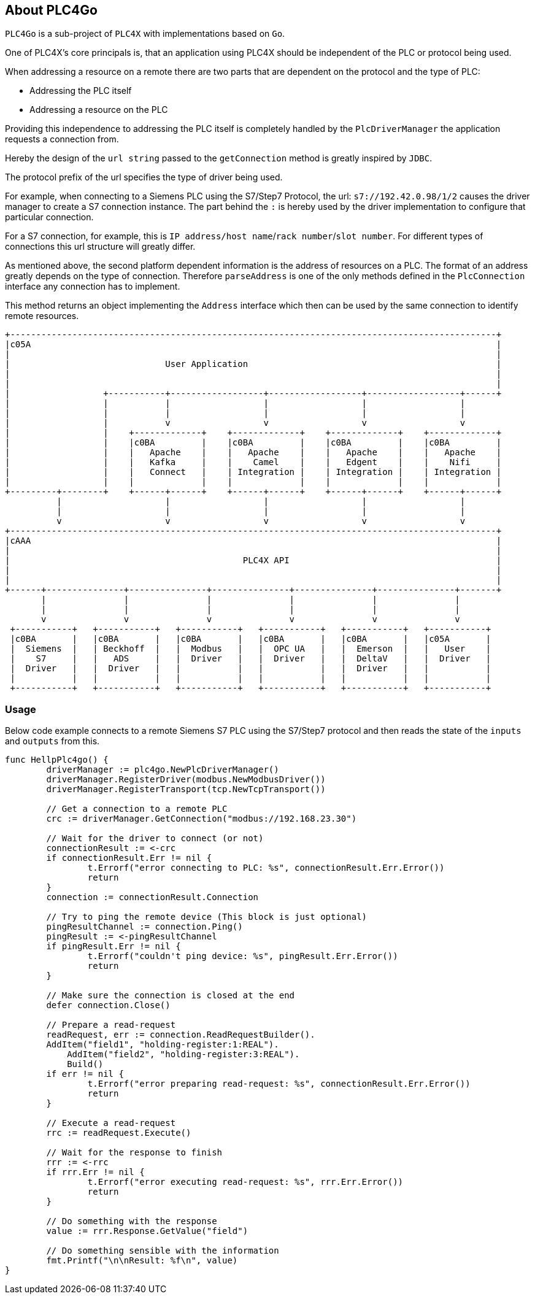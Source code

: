 //
//  Licensed to the Apache Software Foundation (ASF) under one or more
//  contributor license agreements.  See the NOTICE file distributed with
//  this work for additional information regarding copyright ownership.
//  The ASF licenses this file to You under the Apache License, Version 2.0
//  (the "License"); you may not use this file except in compliance with
//  the License.  You may obtain a copy of the License at
//
//      http://www.apache.org/licenses/LICENSE-2.0
//
//  Unless required by applicable law or agreed to in writing, software
//  distributed under the License is distributed on an "AS IS" BASIS,
//  WITHOUT WARRANTIES OR CONDITIONS OF ANY KIND, either express or implied.
//  See the License for the specific language governing permissions and
//  limitations under the License.
//
:imagesdir: ../images/
++++
    <meta name="go-import" content="plc4x.apache.org/plc4go git https://github.com/apache/plc4x/plc4go">
    <meta name="go-source" content="plc4x.apache.org/plc4go https://github.com/apache/plc4x/plc4go https://github.com/apache/plc4x/tree/release/plc4go{/dir} https://github.com/apache/plc4x/tree/release/plc4go{/dir}/{file}#L{line}">
++++

== About PLC4Go

`PLC4Go` is a sub-project of `PLC4X` with implementations based on `Go`.

One of PLC4X's core principals is, that an application using PLC4X should be independent of the PLC or protocol being used.

When addressing a resource on a remote there are two parts that are dependent on the protocol and the type of PLC:

- Addressing the PLC itself
- Addressing a resource on the PLC

Providing this independence to addressing the PLC itself is completely handled by the `PlcDriverManager` the application requests a connection from.

Hereby the design of the `url string` passed to the `getConnection` method is greatly inspired by `JDBC`.

The protocol prefix of the url specifies the type of driver being used.

For example, when connecting to a Siemens PLC using the S7/Step7 Protocol, the url: `s7://192.42.0.98/1/2` causes the driver manager to create a S7 connection instance.
The part behind the `:` is hereby used by the driver implementation to configure that particular connection.

For a S7 connection, for example, this is `IP address/host name`/`rack number`/`slot number`. For different types of connections this url structure will greatly differ.

As mentioned above, the second platform dependent information is the address of resources on a PLC.
The format of an address greatly depends on the type of connection. Therefore `parseAddress` is one of the only methods defined in the `PlcConnection` interface any connection has to implement.

This method returns an object implementing the `Address` interface which then can be used by the same connection to identify remote resources.

[ditaa,plc4x-architecture]
....
+----------------------------------------------------------------------------------------------+
|c05A                                                                                          |
|                                                                                              |
|                              User Application                                                |
|                                                                                              |
|                                                                                              |
|                  +-----------+------------------+------------------+------------------+------+
|                  |           |                  |                  |                  |
|                  |           |                  |                  |                  |
|                  |           v                  v                  v                  v
|                  |    +-------------+    +-------------+    +-------------+    +-------------+
|                  |    |c0BA         |    |c0BA         |    |c0BA         |    |c0BA         |
|                  |    |   Apache    |    |   Apache    |    |   Apache    |    |   Apache    |
|                  |    |   Kafka     |    |    Camel    |    |   Edgent    |    |    Nifi     |
|                  |    |   Connect   |    | Integration |    | Integration |    | Integration |
|                  |    |             |    |             |    |             |    |             |
+---------+--------+    +------+------+    +------+------+    +------+------+    +------+------+
          |                    |                  |                  |                  |
          |                    |                  |                  |                  |
          v                    v                  v                  v                  v
+----------------------------------------------------------------------------------------------+
|cAAA                                                                                          |
|                                                                                              |
|                                             PLC4X API                                        |
|                                                                                              |
|                                                                                              |
+------+---------------+---------------+---------------+---------------+---------------+-------+
       |               |               |               |               |               |
       |               |               |               |               |               |
       v               v               v               v               v               v
 +-----------+   +-----------+   +-----------+   +-----------+   +-----------+   +-----------+
 |c0BA       |   |c0BA       |   |c0BA       |   |c0BA       |   |c0BA       |   |c05A       |
 |  Siemens  |   | Beckhoff  |   |  Modbus   |   |  OPC UA   |   |  Emerson  |   |   User    |
 |    S7     |   |   ADS     |   |  Driver   |   |  Driver   |   |  DeltaV   |   |  Driver   |
 |  Driver   |   |  Driver   |   |           |   |           |   |  Driver   |   |           |
 |           |   |           |   |           |   |           |   |           |   |           |
 +-----------+   +-----------+   +-----------+   +-----------+   +-----------+   +-----------+
....

=== Usage

Below code example connects to a remote Siemens S7 PLC using the S7/Step7 protocol and then reads the state of the `inputs` and `outputs` from this.

[source,go]
----
func HellpPlc4go() {
	driverManager := plc4go.NewPlcDriverManager()
	driverManager.RegisterDriver(modbus.NewModbusDriver())
	driverManager.RegisterTransport(tcp.NewTcpTransport())

	// Get a connection to a remote PLC
	crc := driverManager.GetConnection("modbus://192.168.23.30")

	// Wait for the driver to connect (or not)
	connectionResult := <-crc
	if connectionResult.Err != nil {
		t.Errorf("error connecting to PLC: %s", connectionResult.Err.Error())
		return
	}
	connection := connectionResult.Connection

	// Try to ping the remote device (This block is just optional)
	pingResultChannel := connection.Ping()
	pingResult := <-pingResultChannel
	if pingResult.Err != nil {
		t.Errorf("couldn't ping device: %s", pingResult.Err.Error())
		return
	}

	// Make sure the connection is closed at the end
	defer connection.Close()

	// Prepare a read-request
	readRequest, err := connection.ReadRequestBuilder().
        AddItem("field1", "holding-register:1:REAL").
	    AddItem("field2", "holding-register:3:REAL").
	    Build()
	if err != nil {
		t.Errorf("error preparing read-request: %s", connectionResult.Err.Error())
		return
	}

	// Execute a read-request
	rrc := readRequest.Execute()

	// Wait for the response to finish
	rrr := <-rrc
	if rrr.Err != nil {
		t.Errorf("error executing read-request: %s", rrr.Err.Error())
		return
	}

	// Do something with the response
	value := rrr.Response.GetValue("field")

	// Do something sensible with the information
	fmt.Printf("\n\nResult: %f\n", value)
}
----

